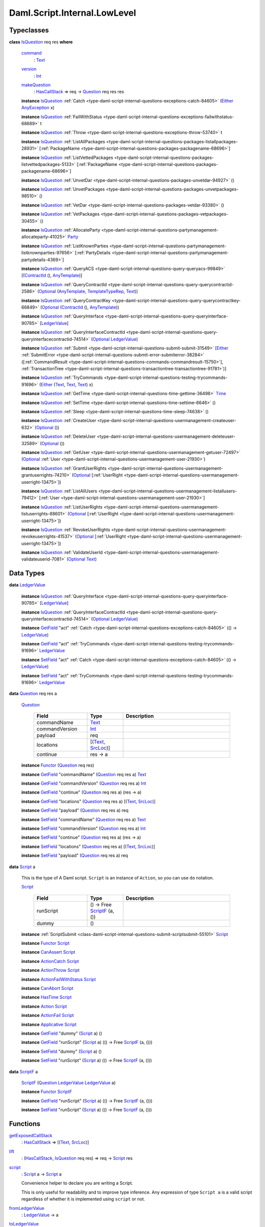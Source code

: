 .. Copyright (c) 2025 Digital Asset (Switzerland) GmbH and/or its affiliates. All rights reserved.
.. SPDX-License-Identifier: Apache-2.0

.. _module-daml-script-internal-lowlevel-80672:

Daml.Script.Internal.LowLevel
=============================

Typeclasses
-----------

.. _class-daml-script-internal-lowlevel-isquestion-79227:

**class** `IsQuestion <class-daml-script-internal-lowlevel-isquestion-79227_>`_ req res **where**

  .. _function-daml-script-internal-lowlevel-command-29824:

  `command <function-daml-script-internal-lowlevel-command-29824_>`_
    \: `Text <https://docs.daml.com/daml/stdlib/Prelude.html#type-ghc-types-text-51952>`_

  .. _function-daml-script-internal-lowlevel-version-95863:

  `version <function-daml-script-internal-lowlevel-version-95863_>`_
    \: `Int <https://docs.daml.com/daml/stdlib/Prelude.html#type-ghc-types-int-37261>`_

  .. _function-daml-script-internal-lowlevel-makequestion-25300:

  `makeQuestion <function-daml-script-internal-lowlevel-makequestion-25300_>`_
    \: `HasCallStack <https://docs.daml.com/daml/stdlib/DA-Stack.html#type-ghc-stack-types-hascallstack-63713>`_ \=\> req \-\> `Question <type-daml-script-internal-lowlevel-question-76582_>`_ req res res

  **instance** `IsQuestion <class-daml-script-internal-lowlevel-isquestion-79227_>`_ :ref:`Catch <type-daml-script-internal-questions-exceptions-catch-84605>` (`Either <https://docs.daml.com/daml/stdlib/Prelude.html#type-da-types-either-56020>`_ `AnyException <https://docs.daml.com/daml/stdlib/Prelude.html#type-da-internal-lf-anyexception-7004>`_ x)

  **instance** `IsQuestion <class-daml-script-internal-lowlevel-isquestion-79227_>`_ :ref:`FailWithStatus <type-daml-script-internal-questions-exceptions-failwithstatus-68689>` t

  **instance** `IsQuestion <class-daml-script-internal-lowlevel-isquestion-79227_>`_ :ref:`Throw <type-daml-script-internal-questions-exceptions-throw-53740>` t

  **instance** `IsQuestion <class-daml-script-internal-lowlevel-isquestion-79227_>`_ :ref:`ListAllPackages <type-daml-script-internal-questions-packages-listallpackages-28931>` \[:ref:`PackageName <type-daml-script-internal-questions-packages-packagename-68696>`\]

  **instance** `IsQuestion <class-daml-script-internal-lowlevel-isquestion-79227_>`_ :ref:`ListVettedPackages <type-daml-script-internal-questions-packages-listvettedpackages-5133>` \[:ref:`PackageName <type-daml-script-internal-questions-packages-packagename-68696>`\]

  **instance** `IsQuestion <class-daml-script-internal-lowlevel-isquestion-79227_>`_ :ref:`UnvetDar <type-daml-script-internal-questions-packages-unvetdar-94927>` ()

  **instance** `IsQuestion <class-daml-script-internal-lowlevel-isquestion-79227_>`_ :ref:`UnvetPackages <type-daml-script-internal-questions-packages-unvetpackages-98510>` ()

  **instance** `IsQuestion <class-daml-script-internal-lowlevel-isquestion-79227_>`_ :ref:`VetDar <type-daml-script-internal-questions-packages-vetdar-93380>` ()

  **instance** `IsQuestion <class-daml-script-internal-lowlevel-isquestion-79227_>`_ :ref:`VetPackages <type-daml-script-internal-questions-packages-vetpackages-30455>` ()

  **instance** `IsQuestion <class-daml-script-internal-lowlevel-isquestion-79227_>`_ :ref:`AllocateParty <type-daml-script-internal-questions-partymanagement-allocateparty-41025>` `Party <https://docs.daml.com/daml/stdlib/Prelude.html#type-da-internal-lf-party-57932>`_

  **instance** `IsQuestion <class-daml-script-internal-lowlevel-isquestion-79227_>`_ :ref:`ListKnownParties <type-daml-script-internal-questions-partymanagement-listknownparties-97656>` \[:ref:`PartyDetails <type-daml-script-internal-questions-partymanagement-partydetails-4369>`\]

  **instance** `IsQuestion <class-daml-script-internal-lowlevel-isquestion-79227_>`_ :ref:`QueryACS <type-daml-script-internal-questions-query-queryacs-99849>` \[(`ContractId <https://docs.daml.com/daml/stdlib/Prelude.html#type-da-internal-lf-contractid-95282>`_ (), `AnyTemplate <https://docs.daml.com/daml/stdlib/Prelude.html#type-da-internal-any-anytemplate-63703>`_)\]

  **instance** `IsQuestion <class-daml-script-internal-lowlevel-isquestion-79227_>`_ :ref:`QueryContractId <type-daml-script-internal-questions-query-querycontractid-2586>` (`Optional <https://docs.daml.com/daml/stdlib/Prelude.html#type-da-internal-prelude-optional-37153>`_ (`AnyTemplate <https://docs.daml.com/daml/stdlib/Prelude.html#type-da-internal-any-anytemplate-63703>`_, `TemplateTypeRep <https://docs.daml.com/daml/stdlib/Prelude.html#type-da-internal-any-templatetyperep-33792>`_, `Text <https://docs.daml.com/daml/stdlib/Prelude.html#type-ghc-types-text-51952>`_))

  **instance** `IsQuestion <class-daml-script-internal-lowlevel-isquestion-79227_>`_ :ref:`QueryContractKey <type-daml-script-internal-questions-query-querycontractkey-66849>` (`Optional <https://docs.daml.com/daml/stdlib/Prelude.html#type-da-internal-prelude-optional-37153>`_ (`ContractId <https://docs.daml.com/daml/stdlib/Prelude.html#type-da-internal-lf-contractid-95282>`_ (), `AnyTemplate <https://docs.daml.com/daml/stdlib/Prelude.html#type-da-internal-any-anytemplate-63703>`_))

  **instance** `IsQuestion <class-daml-script-internal-lowlevel-isquestion-79227_>`_ :ref:`QueryInterface <type-daml-script-internal-questions-query-queryinterface-90785>` \[`LedgerValue <type-daml-script-internal-lowlevel-ledgervalue-66913_>`_\]

  **instance** `IsQuestion <class-daml-script-internal-lowlevel-isquestion-79227_>`_ :ref:`QueryInterfaceContractId <type-daml-script-internal-questions-query-queryinterfacecontractid-74514>` (`Optional <https://docs.daml.com/daml/stdlib/Prelude.html#type-da-internal-prelude-optional-37153>`_ `LedgerValue <type-daml-script-internal-lowlevel-ledgervalue-66913_>`_)

  **instance** `IsQuestion <class-daml-script-internal-lowlevel-isquestion-79227_>`_ :ref:`Submit <type-daml-script-internal-questions-submit-submit-31549>` \[`Either <https://docs.daml.com/daml/stdlib/Prelude.html#type-da-types-either-56020>`_ :ref:`SubmitError <type-daml-script-internal-questions-submit-error-submiterror-38284>` (\[:ref:`CommandResult <type-daml-script-internal-questions-commands-commandresult-15750>`\], :ref:`TransactionTree <type-daml-script-internal-questions-transactiontree-transactiontree-91781>`)\]

  **instance** `IsQuestion <class-daml-script-internal-lowlevel-isquestion-79227_>`_ :ref:`TryCommands <type-daml-script-internal-questions-testing-trycommands-91696>` (`Either <https://docs.daml.com/daml/stdlib/Prelude.html#type-da-types-either-56020>`_ (`Text <https://docs.daml.com/daml/stdlib/Prelude.html#type-ghc-types-text-51952>`_, `Text <https://docs.daml.com/daml/stdlib/Prelude.html#type-ghc-types-text-51952>`_, `Text <https://docs.daml.com/daml/stdlib/Prelude.html#type-ghc-types-text-51952>`_) x)

  **instance** `IsQuestion <class-daml-script-internal-lowlevel-isquestion-79227_>`_ :ref:`GetTime <type-daml-script-internal-questions-time-gettime-36498>` `Time <https://docs.daml.com/daml/stdlib/Prelude.html#type-da-internal-lf-time-63886>`_

  **instance** `IsQuestion <class-daml-script-internal-lowlevel-isquestion-79227_>`_ :ref:`SetTime <type-daml-script-internal-questions-time-settime-6646>` ()

  **instance** `IsQuestion <class-daml-script-internal-lowlevel-isquestion-79227_>`_ :ref:`Sleep <type-daml-script-internal-questions-time-sleep-74638>` ()

  **instance** `IsQuestion <class-daml-script-internal-lowlevel-isquestion-79227_>`_ :ref:`CreateUser <type-daml-script-internal-questions-usermanagement-createuser-632>` (`Optional <https://docs.daml.com/daml/stdlib/Prelude.html#type-da-internal-prelude-optional-37153>`_ ())

  **instance** `IsQuestion <class-daml-script-internal-lowlevel-isquestion-79227_>`_ :ref:`DeleteUser <type-daml-script-internal-questions-usermanagement-deleteuser-32589>` (`Optional <https://docs.daml.com/daml/stdlib/Prelude.html#type-da-internal-prelude-optional-37153>`_ ())

  **instance** `IsQuestion <class-daml-script-internal-lowlevel-isquestion-79227_>`_ :ref:`GetUser <type-daml-script-internal-questions-usermanagement-getuser-72497>` (`Optional <https://docs.daml.com/daml/stdlib/Prelude.html#type-da-internal-prelude-optional-37153>`_ :ref:`User <type-daml-script-internal-questions-usermanagement-user-21930>`)

  **instance** `IsQuestion <class-daml-script-internal-lowlevel-isquestion-79227_>`_ :ref:`GrantUserRights <type-daml-script-internal-questions-usermanagement-grantuserrights-74210>` (`Optional <https://docs.daml.com/daml/stdlib/Prelude.html#type-da-internal-prelude-optional-37153>`_ \[:ref:`UserRight <type-daml-script-internal-questions-usermanagement-userright-13475>`\])

  **instance** `IsQuestion <class-daml-script-internal-lowlevel-isquestion-79227_>`_ :ref:`ListAllUsers <type-daml-script-internal-questions-usermanagement-listallusers-79412>` \[:ref:`User <type-daml-script-internal-questions-usermanagement-user-21930>`\]

  **instance** `IsQuestion <class-daml-script-internal-lowlevel-isquestion-79227_>`_ :ref:`ListUserRights <type-daml-script-internal-questions-usermanagement-listuserrights-88601>` (`Optional <https://docs.daml.com/daml/stdlib/Prelude.html#type-da-internal-prelude-optional-37153>`_ \[:ref:`UserRight <type-daml-script-internal-questions-usermanagement-userright-13475>`\])

  **instance** `IsQuestion <class-daml-script-internal-lowlevel-isquestion-79227_>`_ :ref:`RevokeUserRights <type-daml-script-internal-questions-usermanagement-revokeuserrights-41537>` (`Optional <https://docs.daml.com/daml/stdlib/Prelude.html#type-da-internal-prelude-optional-37153>`_ \[:ref:`UserRight <type-daml-script-internal-questions-usermanagement-userright-13475>`\])

  **instance** `IsQuestion <class-daml-script-internal-lowlevel-isquestion-79227_>`_ :ref:`ValidateUserId <type-daml-script-internal-questions-usermanagement-validateuserid-7081>` (`Optional <https://docs.daml.com/daml/stdlib/Prelude.html#type-da-internal-prelude-optional-37153>`_ `Text <https://docs.daml.com/daml/stdlib/Prelude.html#type-ghc-types-text-51952>`_)

Data Types
----------

.. _type-daml-script-internal-lowlevel-ledgervalue-66913:

**data** `LedgerValue <type-daml-script-internal-lowlevel-ledgervalue-66913_>`_

  **instance** `IsQuestion <class-daml-script-internal-lowlevel-isquestion-79227_>`_ :ref:`QueryInterface <type-daml-script-internal-questions-query-queryinterface-90785>` \[`LedgerValue <type-daml-script-internal-lowlevel-ledgervalue-66913_>`_\]

  **instance** `IsQuestion <class-daml-script-internal-lowlevel-isquestion-79227_>`_ :ref:`QueryInterfaceContractId <type-daml-script-internal-questions-query-queryinterfacecontractid-74514>` (`Optional <https://docs.daml.com/daml/stdlib/Prelude.html#type-da-internal-prelude-optional-37153>`_ `LedgerValue <type-daml-script-internal-lowlevel-ledgervalue-66913_>`_)

  **instance** `GetField <https://docs.daml.com/daml/stdlib/DA-Record.html#class-da-internal-record-getfield-53979>`_ \"act\" :ref:`Catch <type-daml-script-internal-questions-exceptions-catch-84605>` (() \-\> `LedgerValue <type-daml-script-internal-lowlevel-ledgervalue-66913_>`_)

  **instance** `GetField <https://docs.daml.com/daml/stdlib/DA-Record.html#class-da-internal-record-getfield-53979>`_ \"act\" :ref:`TryCommands <type-daml-script-internal-questions-testing-trycommands-91696>` `LedgerValue <type-daml-script-internal-lowlevel-ledgervalue-66913_>`_

  **instance** `SetField <https://docs.daml.com/daml/stdlib/DA-Record.html#class-da-internal-record-setfield-4311>`_ \"act\" :ref:`Catch <type-daml-script-internal-questions-exceptions-catch-84605>` (() \-\> `LedgerValue <type-daml-script-internal-lowlevel-ledgervalue-66913_>`_)

  **instance** `SetField <https://docs.daml.com/daml/stdlib/DA-Record.html#class-da-internal-record-setfield-4311>`_ \"act\" :ref:`TryCommands <type-daml-script-internal-questions-testing-trycommands-91696>` `LedgerValue <type-daml-script-internal-lowlevel-ledgervalue-66913_>`_

.. _type-daml-script-internal-lowlevel-question-76582:

**data** `Question <type-daml-script-internal-lowlevel-question-76582_>`_ req res a

  .. _constr-daml-script-internal-lowlevel-question-60451:

  `Question <constr-daml-script-internal-lowlevel-question-60451_>`_

    .. list-table::
       :widths: 15 10 30
       :header-rows: 1

       * - Field
         - Type
         - Description
       * - commandName
         - `Text <https://docs.daml.com/daml/stdlib/Prelude.html#type-ghc-types-text-51952>`_
         -
       * - commandVersion
         - `Int <https://docs.daml.com/daml/stdlib/Prelude.html#type-ghc-types-int-37261>`_
         -
       * - payload
         - req
         -
       * - locations
         - \[(`Text <https://docs.daml.com/daml/stdlib/Prelude.html#type-ghc-types-text-51952>`_, `SrcLoc <https://docs.daml.com/daml/stdlib/DA-Stack.html#type-da-stack-types-srcloc-15887>`_)\]
         -
       * - continue
         - res \-\> a
         -

  **instance** `Functor <https://docs.daml.com/daml/stdlib/Prelude.html#class-ghc-base-functor-31205>`_ (`Question <type-daml-script-internal-lowlevel-question-76582_>`_ req res)

  **instance** `GetField <https://docs.daml.com/daml/stdlib/DA-Record.html#class-da-internal-record-getfield-53979>`_ \"commandName\" (`Question <type-daml-script-internal-lowlevel-question-76582_>`_ req res a) `Text <https://docs.daml.com/daml/stdlib/Prelude.html#type-ghc-types-text-51952>`_

  **instance** `GetField <https://docs.daml.com/daml/stdlib/DA-Record.html#class-da-internal-record-getfield-53979>`_ \"commandVersion\" (`Question <type-daml-script-internal-lowlevel-question-76582_>`_ req res a) `Int <https://docs.daml.com/daml/stdlib/Prelude.html#type-ghc-types-int-37261>`_

  **instance** `GetField <https://docs.daml.com/daml/stdlib/DA-Record.html#class-da-internal-record-getfield-53979>`_ \"continue\" (`Question <type-daml-script-internal-lowlevel-question-76582_>`_ req res a) (res \-\> a)

  **instance** `GetField <https://docs.daml.com/daml/stdlib/DA-Record.html#class-da-internal-record-getfield-53979>`_ \"locations\" (`Question <type-daml-script-internal-lowlevel-question-76582_>`_ req res a) \[(`Text <https://docs.daml.com/daml/stdlib/Prelude.html#type-ghc-types-text-51952>`_, `SrcLoc <https://docs.daml.com/daml/stdlib/DA-Stack.html#type-da-stack-types-srcloc-15887>`_)\]

  **instance** `GetField <https://docs.daml.com/daml/stdlib/DA-Record.html#class-da-internal-record-getfield-53979>`_ \"payload\" (`Question <type-daml-script-internal-lowlevel-question-76582_>`_ req res a) req

  **instance** `SetField <https://docs.daml.com/daml/stdlib/DA-Record.html#class-da-internal-record-setfield-4311>`_ \"commandName\" (`Question <type-daml-script-internal-lowlevel-question-76582_>`_ req res a) `Text <https://docs.daml.com/daml/stdlib/Prelude.html#type-ghc-types-text-51952>`_

  **instance** `SetField <https://docs.daml.com/daml/stdlib/DA-Record.html#class-da-internal-record-setfield-4311>`_ \"commandVersion\" (`Question <type-daml-script-internal-lowlevel-question-76582_>`_ req res a) `Int <https://docs.daml.com/daml/stdlib/Prelude.html#type-ghc-types-int-37261>`_

  **instance** `SetField <https://docs.daml.com/daml/stdlib/DA-Record.html#class-da-internal-record-setfield-4311>`_ \"continue\" (`Question <type-daml-script-internal-lowlevel-question-76582_>`_ req res a) (res \-\> a)

  **instance** `SetField <https://docs.daml.com/daml/stdlib/DA-Record.html#class-da-internal-record-setfield-4311>`_ \"locations\" (`Question <type-daml-script-internal-lowlevel-question-76582_>`_ req res a) \[(`Text <https://docs.daml.com/daml/stdlib/Prelude.html#type-ghc-types-text-51952>`_, `SrcLoc <https://docs.daml.com/daml/stdlib/DA-Stack.html#type-da-stack-types-srcloc-15887>`_)\]

  **instance** `SetField <https://docs.daml.com/daml/stdlib/DA-Record.html#class-da-internal-record-setfield-4311>`_ \"payload\" (`Question <type-daml-script-internal-lowlevel-question-76582_>`_ req res a) req

.. _type-daml-script-internal-lowlevel-script-4781:

**data** `Script <type-daml-script-internal-lowlevel-script-4781_>`_ a

  This is the type of A Daml script\. ``Script`` is an instance of ``Action``,
  so you can use ``do`` notation\.

  .. _constr-daml-script-internal-lowlevel-script-73096:

  `Script <constr-daml-script-internal-lowlevel-script-73096_>`_

    .. list-table::
       :widths: 15 10 30
       :header-rows: 1

       * - Field
         - Type
         - Description
       * - runScript
         - () \-\> Free `ScriptF <type-daml-script-internal-lowlevel-scriptf-37150_>`_ (a, ())
         -
       * - dummy
         - ()
         -

  **instance** :ref:`ScriptSubmit <class-daml-script-internal-questions-submit-scriptsubmit-55101>` `Script <type-daml-script-internal-lowlevel-script-4781_>`_

  **instance** `Functor <https://docs.daml.com/daml/stdlib/Prelude.html#class-ghc-base-functor-31205>`_ `Script <type-daml-script-internal-lowlevel-script-4781_>`_

  **instance** `CanAssert <https://docs.daml.com/daml/stdlib/Prelude.html#class-da-internal-assert-canassert-67323>`_ `Script <type-daml-script-internal-lowlevel-script-4781_>`_

  **instance** `ActionCatch <https://docs.daml.com/daml/stdlib/DA-Exception.html#class-da-internal-exception-actioncatch-69238>`_ `Script <type-daml-script-internal-lowlevel-script-4781_>`_

  **instance** `ActionThrow <https://docs.daml.com/daml/stdlib/DA-Exception.html#class-da-internal-exception-actionthrow-37623>`_ `Script <type-daml-script-internal-lowlevel-script-4781_>`_

  **instance** `ActionFailWithStatus <https://docs.daml.com/daml/stdlib/DA-Fail.html#class-da-internal-fail-actionfailwithstatus-58664>`_ `Script <type-daml-script-internal-lowlevel-script-4781_>`_

  **instance** `CanAbort <https://docs.daml.com/daml/stdlib/Prelude.html#class-da-internal-lf-canabort-29060>`_ `Script <type-daml-script-internal-lowlevel-script-4781_>`_

  **instance** `HasTime <https://docs.daml.com/daml/stdlib/Prelude.html#class-da-internal-lf-hastime-96546>`_ `Script <type-daml-script-internal-lowlevel-script-4781_>`_

  **instance** `Action <https://docs.daml.com/daml/stdlib/Prelude.html#class-da-internal-prelude-action-68790>`_ `Script <type-daml-script-internal-lowlevel-script-4781_>`_

  **instance** `ActionFail <https://docs.daml.com/daml/stdlib/Prelude.html#class-da-internal-prelude-actionfail-34438>`_ `Script <type-daml-script-internal-lowlevel-script-4781_>`_

  **instance** `Applicative <https://docs.daml.com/daml/stdlib/Prelude.html#class-da-internal-prelude-applicative-9257>`_ `Script <type-daml-script-internal-lowlevel-script-4781_>`_

  **instance** `GetField <https://docs.daml.com/daml/stdlib/DA-Record.html#class-da-internal-record-getfield-53979>`_ \"dummy\" (`Script <type-daml-script-internal-lowlevel-script-4781_>`_ a) ()

  **instance** `GetField <https://docs.daml.com/daml/stdlib/DA-Record.html#class-da-internal-record-getfield-53979>`_ \"runScript\" (`Script <type-daml-script-internal-lowlevel-script-4781_>`_ a) (() \-\> Free `ScriptF <type-daml-script-internal-lowlevel-scriptf-37150_>`_ (a, ()))

  **instance** `SetField <https://docs.daml.com/daml/stdlib/DA-Record.html#class-da-internal-record-setfield-4311>`_ \"dummy\" (`Script <type-daml-script-internal-lowlevel-script-4781_>`_ a) ()

  **instance** `SetField <https://docs.daml.com/daml/stdlib/DA-Record.html#class-da-internal-record-setfield-4311>`_ \"runScript\" (`Script <type-daml-script-internal-lowlevel-script-4781_>`_ a) (() \-\> Free `ScriptF <type-daml-script-internal-lowlevel-scriptf-37150_>`_ (a, ()))

.. _type-daml-script-internal-lowlevel-scriptf-37150:

**data** `ScriptF <type-daml-script-internal-lowlevel-scriptf-37150_>`_ a

  .. _constr-daml-script-internal-lowlevel-scriptf-96157:

  `ScriptF <constr-daml-script-internal-lowlevel-scriptf-96157_>`_ (`Question <type-daml-script-internal-lowlevel-question-76582_>`_ `LedgerValue <type-daml-script-internal-lowlevel-ledgervalue-66913_>`_ `LedgerValue <type-daml-script-internal-lowlevel-ledgervalue-66913_>`_ a)


  **instance** `Functor <https://docs.daml.com/daml/stdlib/Prelude.html#class-ghc-base-functor-31205>`_ `ScriptF <type-daml-script-internal-lowlevel-scriptf-37150_>`_

  **instance** `GetField <https://docs.daml.com/daml/stdlib/DA-Record.html#class-da-internal-record-getfield-53979>`_ \"runScript\" (`Script <type-daml-script-internal-lowlevel-script-4781_>`_ a) (() \-\> Free `ScriptF <type-daml-script-internal-lowlevel-scriptf-37150_>`_ (a, ()))

  **instance** `SetField <https://docs.daml.com/daml/stdlib/DA-Record.html#class-da-internal-record-setfield-4311>`_ \"runScript\" (`Script <type-daml-script-internal-lowlevel-script-4781_>`_ a) (() \-\> Free `ScriptF <type-daml-script-internal-lowlevel-scriptf-37150_>`_ (a, ()))

Functions
---------

.. _function-daml-script-internal-lowlevel-getexposedcallstack-93035:

`getExposedCallStack <function-daml-script-internal-lowlevel-getexposedcallstack-93035_>`_
  \: `HasCallStack <https://docs.daml.com/daml/stdlib/DA-Stack.html#type-ghc-stack-types-hascallstack-63713>`_ \=\> \[(`Text <https://docs.daml.com/daml/stdlib/Prelude.html#type-ghc-types-text-51952>`_, `SrcLoc <https://docs.daml.com/daml/stdlib/DA-Stack.html#type-da-stack-types-srcloc-15887>`_)\]

.. _function-daml-script-internal-lowlevel-lift-11033:

`lift <function-daml-script-internal-lowlevel-lift-11033_>`_
  \: (`HasCallStack <https://docs.daml.com/daml/stdlib/DA-Stack.html#type-ghc-stack-types-hascallstack-63713>`_, `IsQuestion <class-daml-script-internal-lowlevel-isquestion-79227_>`_ req res) \=\> req \-\> `Script <type-daml-script-internal-lowlevel-script-4781_>`_ res

.. _function-daml-script-internal-lowlevel-script-65113:

`script <function-daml-script-internal-lowlevel-script-65113_>`_
  \: `Script <type-daml-script-internal-lowlevel-script-4781_>`_ a \-\> `Script <type-daml-script-internal-lowlevel-script-4781_>`_ a

  Convenience helper to declare you are writing a Script\.

  This is only useful for readability and to improve type inference\.
  Any expression of type ``Script a`` is a valid script regardless of whether
  it is implemented using ``script`` or not\.

.. _function-daml-script-internal-lowlevel-fromledgervalue-46749:

`fromLedgerValue <function-daml-script-internal-lowlevel-fromledgervalue-46749_>`_
  \: `LedgerValue <type-daml-script-internal-lowlevel-ledgervalue-66913_>`_ \-\> a

.. _function-daml-script-internal-lowlevel-toledgervalue-45258:

`toLedgerValue <function-daml-script-internal-lowlevel-toledgervalue-45258_>`_
  \: a \-\> `LedgerValue <type-daml-script-internal-lowlevel-ledgervalue-66913_>`_

.. _function-daml-script-internal-lowlevel-anytoanyexception-43153:

`anyToAnyException <function-daml-script-internal-lowlevel-anytoanyexception-43153_>`_
  \: Any \-\> `AnyException <https://docs.daml.com/daml/stdlib/Prelude.html#type-da-internal-lf-anyexception-7004>`_

.. _function-daml-script-internal-lowlevel-anyexceptiontoany-62585:

`anyExceptionToAny <function-daml-script-internal-lowlevel-anyexceptiontoany-62585_>`_
  \: `AnyException <https://docs.daml.com/daml/stdlib/Prelude.html#type-da-internal-lf-anyexception-7004>`_ \-\> Any

